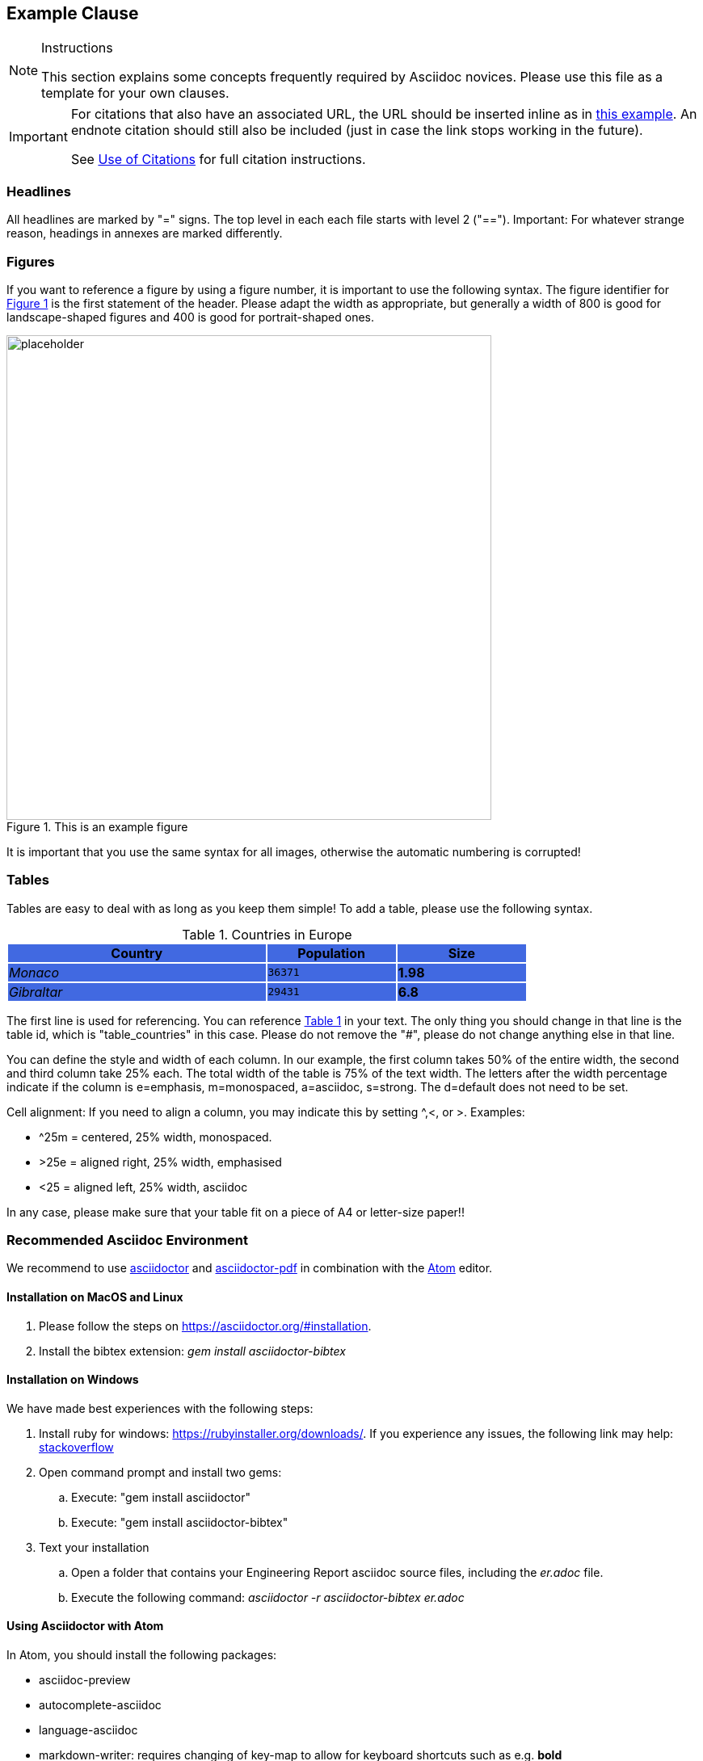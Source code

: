 [[ExampleClause]]
== Example Clause

[NOTE]
.Instructions
===============================================
This section explains some concepts frequently required by Asciidoc novices. Please use this file as a template for your own clauses.
===============================================

[IMPORTANT]
====
For citations that also have an associated URL, the URL should be inserted inline as in https://www.ogc.org/[this example]. An endnote citation should still also be included (just in case the link stops working in the future).

See <<UseOfCitations, Use of Citations>> for full citation instructions.
====

=== Headlines
All headlines are marked by "=" signs. The top level in each each file starts with level 2 ("=="). Important: For whatever strange reason, headings in annexes are marked differently.

=== Figures
If you want to reference a figure by using a figure number, it is important to use the following syntax. The figure identifier for <<img_mindMap>> is the first statement of the header. Please adapt the width as appropriate, but generally a width of 800 is good for landscape-shaped figures and 400 is good for portrait-shaped ones.

[#img_mindMap,reftext='{figure-caption} {counter:figure-num}']
.This is an example figure
image::images/placeholder.png[width=600,align="center"]

It is important that you use the same syntax for all images, otherwise the automatic numbering is corrupted!

=== Tables
Tables are easy to deal with as long as you keep them simple! To add a table, please use the following syntax.

[#table_countries,reftext='{table-caption} {counter:table-num}']
.Countries in Europe
[cols="50e,^25m,>25s",width="75%",options="header",align="center"]
|===
| {set:cellbgcolor:#4169E1} Country | Population | Size
| Monaco
| 36371
| 1.98
| Gibraltar
| 29431
| 6.8
|===

The first line is used for referencing. You can reference <<table_countries>> in your text. The only thing you should change in that line is the table id, which is "table_countries" in this case. Please do not remove the "#", please do not change anything else in that line.

You can define the style and width of each column. In our example, the first column takes 50% of the entire width, the second and third column take 25% each. The total width of the table is 75% of the text width.
The letters after the width percentage indicate if the column is e=emphasis, m=monospaced, a=asciidoc, s=strong. The d=default does not need to be set.

Cell alignment: If you need to align a column, you may indicate this by setting ^,<, or >. Examples:

* ^25m = centered, 25% width, monospaced.
* >25e = aligned right, 25% width, emphasised
* <25 = aligned left, 25% width, asciidoc

In any case, please make sure that your table fit on a piece of A4 or letter-size paper!!

[[RecommendedAsciidocEnvironment]]
=== Recommended Asciidoc Environment

We recommend to use http://asciidoctor.org[asciidoctor] and http://asciidoctor.org/docs/convert-asciidoc-to-pdf/[asciidoctor-pdf] in combination with the https://atom.io[Atom] editor.

==== Installation on MacOS and Linux
. Please follow the steps on https://asciidoctor.org/#installation.
. Install the bibtex extension: _gem install asciidoctor-bibtex_


==== Installation on Windows
We have made best experiences with the following steps:

. Install ruby for windows: https://rubyinstaller.org/downloads/. If you experience any issues, the following link may help: https://stackoverflow.com/questions/18908708/installing-ruby-gem-in-windows[stackoverflow]

. Open command prompt and install two gems:
.. Execute: "gem install asciidoctor"
.. Execute: "gem install asciidoctor-bibtex"

. Text your installation
.. Open a folder that contains your Engineering Report asciidoc source files, including the _er.adoc_ file.
.. Execute the following command: _asciidoctor -r asciidoctor-bibtex er.adoc_

==== Using Asciidoctor with Atom
In Atom, you should install the following packages:

* asciidoc-preview
* autocomplete-asciidoc
* language-asciidoc
* markdown-writer: requires changing of key-map to allow for keyboard shortcuts such as e.g. *bold*
* platformio-IDE-terminal

This environment allows you to use keyboard shortcuts, autocomplete, syntax highlighting and a rendered preview for asciidoc; and provides you an terminal window within the editor to convert your asciidoc to html and pdf.

=== Asciidoc Conversion
In order to achieve a uniform look-and-feel of all ERs in both HTML and PDF, we have provided a css and theme file. The following commands can be used to convert the ER:

*Command for PDF output:*
asciidoctor-pdf -r asciidoctor-bibtex -a pdf-stylesdir=resources -a pdf-style=ogc -a pdf-fontsdir=resources/fonts er.adoc

*Command for HTML output:*
asciidoctor -r asciidoctor-bibtex -a linkcss -a stylesheet=rocket-panda.css -a stylesdir=./stylesheets er.adoc

=== Source Code

You can add code snippets using the following syntax:

.Code Example XML
[source,xml]
----
<section>
  <title>Section Title</title> <!--1-->
</section>
----
<1> This notation allows to reference particular sections within the code.

You can alternatively use line numbers to reference a specific section in your code.


.Code Example JSON
[source,json,linenumbers]
----
{"menu": {
  "id": "file",
  "value": "File",
  "popup": {
    "menuitem": [
      {"value": "New", "onclick": "CreateNewDoc()"},
      {"value": "Open", "onclick": "OpenDoc()"},
      {"value": "Close", "onclick": "CloseDoc()"}
    ]
  }
}}
----

As shown in line 2, the value of "id" is "File".

=== Asciidoc(tor) Syntax Help
Is available e.g. here: http://asciidoctor.org/docs/

[[UseOfCitations]]
=== Use of Citations

For citations that also have an associated URL, the URL should be inserted inline as in https://www.ogc.org/[this example]. An endnote citation should still also be included (just in case the link stops working in the future).

Please use the following syntax to insert citations anywhere in the text:

The hail-and-rainbow protocol can be initiated at five levels:

. doublefootnote:[The double hail-and-rainbow level makes my toes tingle.]
. tertiary
. supernumerary
. supermassive
. apocalyptic


----
cite:[VanZyl2009]
----

or, if it is more than one citation that should be added at the same location, use

----
cite:[Pross2018,OGCTechTrends2018]
----

which will create links in the compiled HTML/PDF that look as follows: cite:[VanZyl2009], of for the second example given above, it results in cite:[Pross2018,OGCTechTrends2018]


Then you need to provide all citation information in the file resources/bibtex-file.bib. This file uses the bibtex file format, which is defined in full detail http://www.bibtex.org/Format/[here]. The bibtex-style file shall remain untouched.

The conversion of _cite:[FooBar]_ takes place at the time of asciidoc-to-pdf/html conversion and requires two things:

. The definition of the _bibtex-file_ and the _bibtex-style_ attributes. This is done in this template in file <<bibtexAttributes,er.adoc>>. Please make sure that both files are available at their defined locations.

----
Examples of bibtex attributes as set in file er.adoc

:bibtex-file: resources/bibtex-file.bib
:bibtex-style: resources/lncs.csl
----

[arabic, start=2]
. Adding a flag to the asciidoctor conversion command

----
asciidoctor -r asciidoctor-bibtex er.adoc
----

A full conversion command could look as in the following example:

====
asciidoctor -r asciidoctor-bibtex -a linkcss -a s
tylesheet=rocket-panda.css -a stylesdir=./resources/stylesheets er.adoc
====

For further information, please consult https://github.com/asciidoctor/asciidoctor-bibtex.
